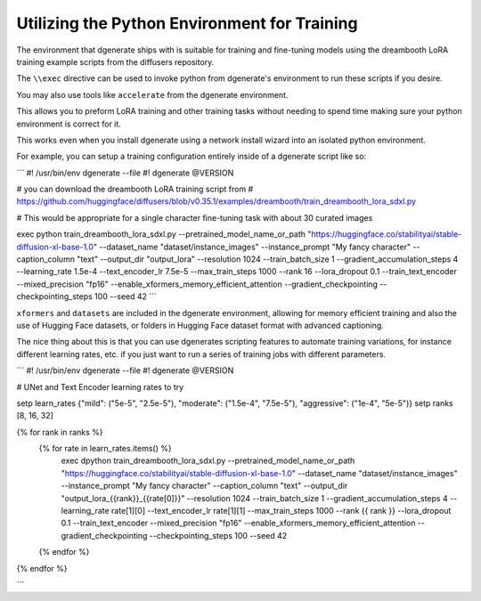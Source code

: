 Utilizing the Python Environment for Training
=============================================

The environment that dgenerate ships with is suitable for training and fine-tuning models
using the dreambooth LoRA training example scripts from the diffusers repository.

The ``\\exec`` directive can be used to invoke python from dgenerate's environment to run
these scripts if you desire.

You may also use tools like ``accelerate`` from the dgenerate environment.

This allows you to preform LoRA training and other training tasks without needing to
spend time making sure your python environment is correct for it.

This works even when you install dgenerate using a network install wizard into an
isolated python environment.

For example, you can setup a training configuration entirely inside of a dgenerate script like so:


```
#! /usr/bin/env dgenerate --file
#! dgenerate @VERSION

# you can download the dreambooth LoRA training script from
# https://github.com/huggingface/diffusers/blob/v0.35.1/examples/dreambooth/train_dreambooth_lora_sdxl.py

# This would be appropriate for a single character fine-tuning task with about 30 curated images

\exec python train_dreambooth_lora_sdxl.py
--pretrained_model_name_or_path "https://huggingface.co/stabilityai/stable-diffusion-xl-base-1.0"
--dataset_name "dataset/instance_images"
--instance_prompt "My fancy character"
--caption_column "text"
--output_dir "output_lora"
--resolution 1024
--train_batch_size 1
--gradient_accumulation_steps 4
--learning_rate 1.5e-4
--text_encoder_lr 7.5e-5
--max_train_steps 1000
--rank 16
--lora_dropout 0.1
--train_text_encoder
--mixed_precision "fp16"
--enable_xformers_memory_efficient_attention
--gradient_checkpointing
--checkpointing_steps 100
--seed 42
```

``xformers`` and ``datasets`` are included in the dgenerate environment, allowing for memory efficient training
and also the use of Hugging Face datasets, or folders in Hugging Face dataset format with advanced captioning.

The nice thing about this is that you can use dgenerates scripting features to automate training variations,
for instance different learning rates, etc. if you just want to run a series of training jobs with different parameters.


```
#! /usr/bin/env dgenerate --file
#! dgenerate @VERSION

# UNet and Text Encoder learning rates to try

\setp learn_rates {"mild": ("5e-5", "2.5e-5"), "moderate": ("1.5e-4", "7.5e-5"), "aggressive": ("1e-4", "5e-5")}
\setp ranks [8, 16, 32]

{% for rank in ranks %}
    {% for rate in learn_rates.items() %}
        \exec dpython train_dreambooth_lora_sdxl.py
        --pretrained_model_name_or_path "https://huggingface.co/stabilityai/stable-diffusion-xl-base-1.0"
        --dataset_name "dataset/instance_images"
        --instance_prompt "My fancy character"
        --caption_column "text"
        --output_dir "output_lora_{{rank}}_{{rate[0]}}"
        --resolution 1024
        --train_batch_size 1
        --gradient_accumulation_steps 4
        --learning_rate rate[1][0]
        --text_encoder_lr rate[1][1]
        --max_train_steps 1000
        --rank {{ rank }}
        --lora_dropout 0.1
        --train_text_encoder
        --mixed_precision "fp16"
        --enable_xformers_memory_efficient_attention
        --gradient_checkpointing
        --checkpointing_steps 100
        --seed 42
    {% endfor %}
{% endfor %}

```


